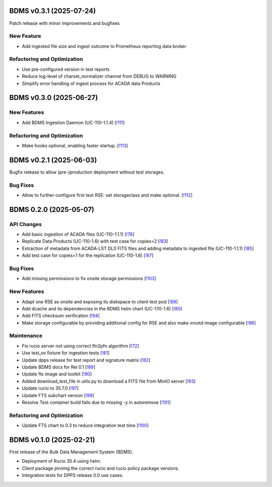 BDMS v0.3.1 (2025-07-24)
------------------------
Patch release with minor improvements and bugfixes

New Feature
~~~~~~~~~~~
- Add ingested file size and ingest outcome to Prometheus reporting data broker

Refactoring and Optimization
~~~~~~~~~~~~~~~~~~~~~~~~~~~~
- Use pre-configured version in test reports
- Reduce log-level of charset_normalizer channel from DEBUG to WARNING
- Simplify error handling of ingest process for ACADA data Products


BDMS v0.3.0 (2025-06-27)
------------------------

New Features
~~~~~~~~~~~~

- Add BDMS Ingestion Daemon (UC-110-1.1.4) [`!111 <https://gitlab.cta-observatory.org/cta-computing/dpps/bdms/bdms/-/merge_requests/111>`__]

Refactoring and Optimization
~~~~~~~~~~~~~~~~~~~~~~~~~~~~

- Make hooks optional, enabling faster startup. [`!113 <https://gitlab.cta-observatory.org/cta-computing/dpps/bdms/bdms/-/merge_requests/113>`__]


BDMS v0.2.1 (2025-06-03)
------------------------

Bugfix release to allow (pre-)production deployment without test storages.

Bug Fixes
~~~~~~~~~

- Allow to further configure first test RSE: set storageclass and make optional. [`!112 <https://gitlab.cta-observatory.org/cta-computing/dpps/bdms/bdms/-/merge_requests/112>`__]


BDMS 0.2.0 (2025-05-07)
-----------------------


API Changes
~~~~~~~~~~~

- Add basic ingestion of ACADA files (UC-110-1.1.1) [`!76 <https://gitlab.cta-observatory.org/cta-computing/dpps/bdms/bdms/-/merge_requests/76>`__]

- Replicate Data Products (UC-110-1.6) with test case for copies=2 [`!83 <https://gitlab.cta-observatory.org/cta-computing/dpps/bdms/bdms/-/merge_requests/83>`__]

- Extraction of metadata from ACADA-LST DL0 FITS files and adding metadata to ingested file (UC-110-1.1.1) [`!85 <https://gitlab.cta-observatory.org/cta-computing/dpps/bdms/bdms/-/merge_requests/85>`__]

- Add test case for copies=1 for the replication (UC-110-1.6) [`!87 <https://gitlab.cta-observatory.org/cta-computing/dpps/bdms/bdms/-/merge_requests/87>`__]


Bug Fixes
~~~~~~~~~

- Add missing permissions to fix onsite storage permissions [`!103 <https://gitlab.cta-observatory.org/cta-computing/dpps/bdms/bdms/-/merge_requests/103>`__]


New Features
~~~~~~~~~~~~

- Adapt one RSE as onsite and exposing its diskspace to client test pod [`!69 <https://gitlab.cta-observatory.org/cta-computing/dpps/bdms/bdms/-/merge_requests/69>`__]

- Add dcache and its dependencies in the BDMS helm chart (UC-170-1.6) [`!80 <https://gitlab.cta-observatory.org/cta-computing/dpps/bdms/bdms/-/merge_requests/80>`__]

- Add FITS checksum verification [`!94 <https://gitlab.cta-observatory.org/cta-computing/dpps/bdms/bdms/-/merge_requests/94>`__]

- Make storage configurable by providing additional config for RSE and also make xrootd image configurable [`!96 <https://gitlab.cta-observatory.org/cta-computing/dpps/bdms/bdms/-/merge_requests/96>`__]


Maintenance
~~~~~~~~~~~

- Fix rucio server not using correct lfn2pfn algorithm [`!72 <https://gitlab.cta-observatory.org/cta-computing/dpps/bdms/bdms/-/merge_requests/72>`__]

- Use test_vo fixture for ingestion tests [`!81 <https://gitlab.cta-observatory.org/cta-computing/dpps/bdms/bdms/-/merge_requests/81>`__]

- Update dpps release for test report and signature matrix [`!82 <https://gitlab.cta-observatory.org/cta-computing/dpps/bdms/bdms/-/merge_requests/82>`__]

- Update BDMS docs for Rel 0.1 [`!89 <https://gitlab.cta-observatory.org/cta-computing/dpps/bdms/bdms/-/merge_requests/89>`__]

- Update fts image and toolkit [`!90 <https://gitlab.cta-observatory.org/cta-computing/dpps/bdms/bdms/-/merge_requests/90>`__]

- Added download_test_file in utils.py to download a FITS file from MinIO server [`!93 <https://gitlab.cta-observatory.org/cta-computing/dpps/bdms/bdms/-/merge_requests/93>`__]

- Update rucio to 35.7.0 [`!97 <https://gitlab.cta-observatory.org/cta-computing/dpps/bdms/bdms/-/merge_requests/97>`__]

- Update FTS subchart version [`!99 <https://gitlab.cta-observatory.org/cta-computing/dpps/bdms/bdms/-/merge_requests/99>`__]

- Resolve Test container build fails due to missing -y in autoremove [`!101 <https://gitlab.cta-observatory.org/cta-computing/dpps/bdms/bdms/-/merge_requests/101>`__]


Refactoring and Optimization
~~~~~~~~~~~~~~~~~~~~~~~~~~~~

- Update FTS chart to 0.3 to reduce integration test time [`!100 <https://gitlab.cta-observatory.org/cta-computing/dpps/bdms/bdms/-/merge_requests/100>`__]

BDMS v0.1.0 (2025-02-21)
---------------------------

First release of the Bulk Data Management System (BDMS).

* Deployment of Rucio 35.4 using helm.
* Client package pinning the correct rucio and rucio policy package versions.
* Integration tests for DPPS release 0.0 use cases.
